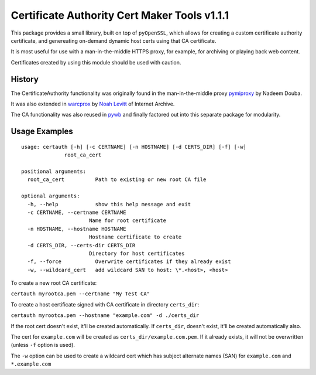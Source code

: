 Certificate Authority Cert Maker Tools v1.1.1
=============================================

.. image:: https://travis-ci.org/ikreymer/certauth.svg?branch=master
    :target: https://travis-ci.org/ikreymer/certauth
.. image:: https://coveralls.io/repos/ikreymer/certauth/badge.svg?branch=master
    :target: https://coveralls.io/r/ikreymer/certauth?branch=master

This package provides a small library, built on top of ``pyOpenSSL``, which allows for creating a custom certificate authority certificate,
and genereating on-demand dynamic host certs using that CA certificate.

It is most useful for use with a man-in-the-middle HTTPS proxy, for example, for archiving or playing back web content.

Certificates created by using this module should be used with caution.

History
-------

The CertificateAuthority functionality was originally found in the man-in-the-middle proxy `pymiproxy <https://github.com/allfro/pymiproxy>`_ by Nadeem Douba.

It was also extended in `warcprox <https://github.com/internetarchive/warcprox>`_ by `Noah Levitt <https://github.com/nlevitt>`_ of Internet Archive.

The CA functionality was also reused in `pywb <https://github.com/ikreymer/pywb>`_ and finally factored out into this separate package for modularity.


Usage Examples
--------------

::

  usage: certauth [-h] [-c CERTNAME] [-n HOSTNAME] [-d CERTS_DIR] [-f] [-w]
                root_ca_cert

  positional arguments:
    root_ca_cert          Path to existing or new root CA file

  optional arguments:
    -h, --help            show this help message and exit
    -c CERTNAME, --certname CERTNAME
                        Name for root certificate
    -n HOSTNAME, --hostname HOSTNAME
                        Hostname certificate to create
    -d CERTS_DIR, --certs-dir CERTS_DIR
                        Directory for host certificates
    -f, --force           Overwrite certificates if they already exist
    -w, --wildcard_cert   add wildcard SAN to host: \*.<host>, <host>



To create a new root CA certificate:

``certauth myrootca.pem --certname "My Test CA"``

To create a host certificate signed with CA certificate in directory ``certs_dir``:

``certauth myrootca.pem --hostname "example.com" -d ./certs_dir``

If the root cert doesn't exist, it'll be created automatically.
If ``certs_dir``, doesn't exist, it'll be created automatically also.

The cert for ``example.com`` will be created as ``certs_dir/example.com.pem``.
If it already exists, it will not be overwritten (unless ``-f`` option is used).

The ``-w`` option can be used to create a wildcard cert which has subject alternate names (SAN) for ``example.com`` and ``*.example.com``
